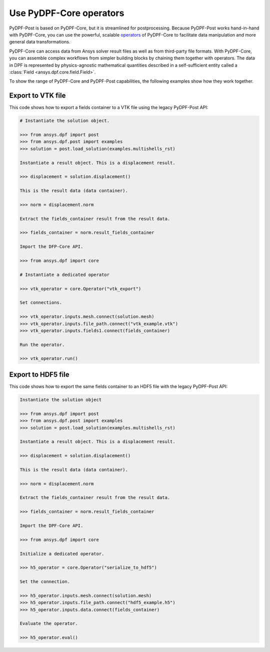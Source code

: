 .. _user_guide_extending_to_core:

.. vale off

Use PyDPF-Core operators
************************

.. vale on

PyDPF-Post is based on PyDPF-Core, but it is streamlined for postprocessing.
Because PyDPF-Post works hand-in-hand with PyDPF-Core, you can use the powerful,
scalable  `operators <https://dpfdocs.pyansys.com/operator_reference.html>`_
of PyDPF-Core to facilitate data manipulation and more general data transformations.

PyDPF-Core can access data from Ansys solver result files as well as from
third-party file formats. With PyDPF-Core, you can assemble complex workflows
from simpler building blocks by chaining them together with operators.
The data in DPF is represented by physics-agnostic mathematical quantities
described in a self-sufficient entity called a :class:`Field <ansys.dpf.core.field.Field>`.

To show the range of PyDPF-Core and PyDPF-Post capabilities, the following
examples show how they work together.


Export to VTK file
------------------

This code shows how to export a fields container to a VTK file using the legacy PyDPF-Post API:

.. code:: python

    # Instantiate the solution object.

    >>> from ansys.dpf import post
    >>> from ansys.dpf.post import examples
    >>> solution = post.load_solution(examples.multishells_rst)

    Instantiate a result object. This is a displacement result.

    >>> displacement = solution.displacement()

    This is the result data (data container).

    >>> norm = displacement.norm

    Extract the fields_container result from the result data.

    >>> fields_container = norm.result_fields_container
    
    Import the DFP-Core API.

    >>> from ansys.dpf import core

    # Instantiate a dedicated operator

    >>> vtk_operator = core.Operator("vtk_export")

    Set connections.

    >>> vtk_operator.inputs.mesh.connect(solution.mesh)
    >>> vtk_operator.inputs.file_path.connect("vtk_example.vtk")
    >>> vtk_operator.inputs.fields1.connect(fields_container)

    Run the operator.

    >>> vtk_operator.run()


Export to HDF5 file
-------------------

This code shows how to export the same fields container
to an HDF5 file with the legacy PyDPF-Post API:

.. code:: python

    Instantiate the solution object

    >>> from ansys.dpf import post
    >>> from ansys.dpf.post import examples
    >>> solution = post.load_solution(examples.multishells_rst)

    Instantiate a result object. This is a displacement result.

    >>> displacement = solution.displacement()

    This is the result data (data container).

    >>> norm = displacement.norm

    Extract the fields_container result from the result data.

    >>> fields_container = norm.result_fields_container
    
    Import the DPF-Core API.

    >>> from ansys.dpf import core

    Initialize a dedicated operator.

    >>> h5_operator = core.Operator("serialize_to_hdf5")

    Set the connection.

    >>> h5_operator.inputs.mesh.connect(solution.mesh)
    >>> h5_operator.inputs.file_path.connect("hdf5_example.h5")
    >>> h5_operator.inputs.data.connect(fields_container)

    Evaluate the operator.

    >>> h5_operator.eval()

